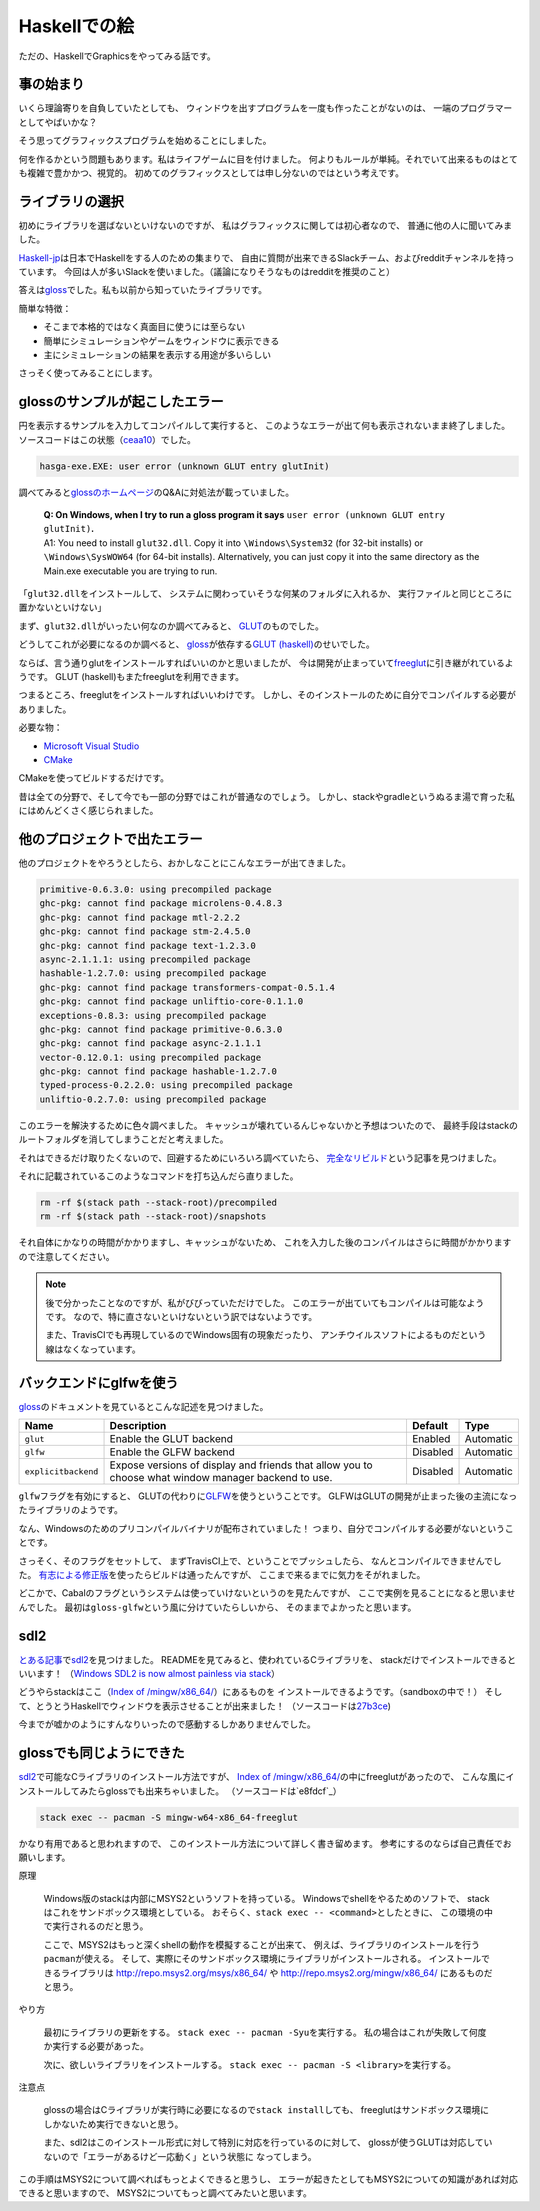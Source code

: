#############
Haskellでの絵
#############

ただの、HaskellでGraphicsをやってみる話です。

**********
事の始まり
**********

いくら理論寄りを自負していたとしても、
ウィンドウを出すプログラムを一度も作ったことがないのは、
一端のプログラマーとしてやばいかな？

そう思ってグラフィックスプログラムを始めることにしました。

何を作るかという問題もあります。私はライフゲームに目を付けました。
何よりもルールが単純。それでいて出来るものはとても複雑で豊かかつ、視覚的。
初めてのグラフィックスとしては申し分ないのではという考えです。

****************
ライブラリの選択
****************

初めにライブラリを選ばないといけないのですが、
私はグラフィックスに関しては初心者なので、
普通に他の人に聞いてみました。

\ `Haskell-jp`_\ は日本でHaskellをする人のための集まりで、
自由に質問が出来できるSlackチーム、およびredditチャンネルを持っています。
今回は人が多いSlackを使いました。（議論になりそうなものはredditを推奨のこと）

答えは\ `gloss`_\ でした。私も以前から知っていたライブラリです。

簡単な特徴：

* そこまで本格的ではなく真面目に使うには至らない
* 簡単にシミュレーションやゲームをウィンドウに表示できる
* 主にシミュレーションの結果を表示する用途が多いらしい

さっそく使ってみることにします。

.. _Haskell-jp: https://haskell.jp/
.. _gloss: https://hackage.haskell.org/package/gloss

*******************************
glossのサンプルが起こしたエラー
*******************************

円を表示するサンプルを入力してコンパイルして実行すると、
このようなエラーが出て何も表示されないまま終了しました。
ソースコードはこの状態（\ `ceaa10`_\ ）でした。

.. code-block:: text

 hasga-exe.EXE: user error (unknown GLUT entry glutInit)

調べてみると\ `glossのホームページ`_\ のQ&Aに対処法が載っていました。

 | **Q: On Windows, when I try to run a gloss program it says**
   ``user error (unknown GLUT entry glutInit)``\ **.**
 | A1: You need to install ``glut32.dll``.
   Copy it into ``\Windows\System32`` (for 32-bit installs)
   or ``\Windows\SysWOW64`` (for 64-bit installs).
   Alternatively, you can just copy it into the same directory
   as the Main.exe executable you are trying to run.

「\ ``glut32.dll``\ をインストールして、
システムに関わっていそうな何某のフォルダに入れるか、
実行ファイルと同じところに置かないといけない」

まず、\ ``glut32.dll``\ がいったい何なのか調べてみると、
\ `GLUT`_\ のものでした。

どうしてこれが必要になるのか調べると、
\ `gloss`_\ が依存する\ `GLUT (haskell)`_\ のせいでした。

ならば、言う通りglutをインストールすればいいのかと思いましたが、
今は開発が止まっていて\ `freeglut`_\ に引き継がれているようです。
GLUT (haskell)もまたfreeglutを利用できます。

つまるところ、freeglutをインストールすればいいわけです。
しかし、そのインストールのために自分でコンパイルする必要がありました。

必要な物：

* `Microsoft Visual Studio`_
* `CMake`_

CMakeを使ってビルドするだけです。

昔は全ての分野で、そして今でも一部の分野ではこれが普通なのでしょう。
しかし、stackやgradleというぬるま湯で育った私にはめんどくさく感じられました。

.. _ceaa10:
 https://github.com/Hexirp/hasga/tree/ceaa10c76b078ab856b22c9f98a08dbef1c8c15a
.. _glossのホームページ: http://gloss.ouroborus.net/
.. _OpenGL Utility Toolkit: https://ja.wikipedia.org/wiki/OpenGL_Utility_Toolkit
.. _GLUT: https://www.opengl.org/resources/libraries/glut/
.. _GLUT (haskell): https://hackage.haskell.org/package/GLUT
.. _freeglut: http://freeglut.sourceforge.net/
.. _Microsoft Visual Studio: https://visualstudio.microsoft.com/
.. _CMake: https://cmake.org/

****************************
他のプロジェクトで出たエラー
****************************

他のプロジェクトをやろうとしたら、おかしなことにこんなエラーが出てきました。

.. code-block:: text

 primitive-0.6.3.0: using precompiled package
 ghc-pkg: cannot find package microlens-0.4.8.3
 ghc-pkg: cannot find package mtl-2.2.2
 ghc-pkg: cannot find package stm-2.4.5.0
 ghc-pkg: cannot find package text-1.2.3.0
 async-2.1.1.1: using precompiled package
 hashable-1.2.7.0: using precompiled package
 ghc-pkg: cannot find package transformers-compat-0.5.1.4
 ghc-pkg: cannot find package unliftio-core-0.1.1.0
 exceptions-0.8.3: using precompiled package
 ghc-pkg: cannot find package primitive-0.6.3.0
 ghc-pkg: cannot find package async-2.1.1.1
 vector-0.12.0.1: using precompiled package
 ghc-pkg: cannot find package hashable-1.2.7.0
 typed-process-0.2.2.0: using precompiled package
 unliftio-0.2.7.0: using precompiled package

このエラーを解決するために色々調べました。
キャッシュが壊れているんじゃないかと予想はついたので、
最終手段はstackのルートフォルダを消してしまうことだと考えました。

それはできるだけ取りたくないので、回避するためにいろいろ調べていたら、
\ `完全なリビルド`_\ という記事を見つけました。

それに記載されているこのようなコマンドを打ち込んだら直りました。

.. code-block:: bash

 rm -rf $(stack path --stack-root)/precompiled
 rm -rf $(stack path --stack-root)/snapshots

それ自体にかなりの時間がかかりますし、キャッシュがないため、
これを入力した後のコンパイルはさらに時間がかかりますので注意してください。

.. note::

 後で分かったことなのですが、私がびびっていただけでした。
 このエラーが出ていてもコンパイルは可能なようです。
 なので、特に直さないといけないという訳ではないようです。

 また、TravisCIでも再現しているのでWindows固有の現象だったり、
 アンチウイルスソフトによるものだという線はなくなっています。

.. _完全なリビルド: https://haskell.e-bigmoon.com/stack/tips/full-rebuild.html

************************
バックエンドにglfwを使う
************************

\ `gloss`_\ のドキュメントを見ているとこんな記述を見つけました。

+---------------------+----------------------------+----------+-----------+
| Name                | Description                | Default  | Type      |
+=====================+============================+==========+===========+
| ``glut``            | Enable the GLUT backend    | Enabled  | Automatic |
+---------------------+----------------------------+----------+-----------+
| ``glfw``            | Enable the GLFW backend    | Disabled | Automatic |
+---------------------+----------------------------+----------+-----------+
| ``explicitbackend`` | Expose versions of display | Disabled | Automatic |
|                     | and friends that allow you |          |           |
|                     | to choose what window      |          |           |
|                     | manager backend to use.    |          |           |
+---------------------+----------------------------+----------+-----------+

\ ``glfw``\ フラグを有効にすると、
GLUTの代わりに\ `GLFW`_\ を使うということです。
GLFWはGLUTの開発が止まった後の主流になったライブラリのようです。

なん、Windowsのためのプリコンパイルバイナリが配布されていました！
つまり、自分でコンパイルする必要がないということです。

さっそく、そのフラグをセットして、
まずTravisCI上で、ということでプッシュしたら、
なんとコンパイルできませんでした。
\ `有志による修正版`_\ を使ったらビルドは通ったんですが、
ここまで来るまでに気力をそがれました。

どこかで、Cabalのフラグというシステムは使っていけないというのを見たんですが、
ここで実例を見ることになると思いませんでした。
最初は\ ``gloss-glfw``\ という風に分けていたらしいから、
そのままでよかったと思います。

.. _GLFW: http://www.glfw.org/
.. _有志による修正版: https://github.com/benl23x5/gloss/pull/41

****
sdl2
****

\ `とある記事`_\ で\ `sdl2`_\ を見つけました。
READMEを見てみると、使われているCライブラリを、
stackだけでインストールできるといいます！
（\ `Windows SDL2 is now almost painless via stack`_\ ）

どうやらstackはここ（\ `Index of /mingw/x86_64/`_\ ）にあるものを
インストールできるようです。（sandboxの中で！）
そして、とうとうHaskellでウィンドウを表示させることが出来ました！
（ソースコードは\ `27b3ce`_\ )

今までが嘘かのようにすんなりいったので感動するしかありませんでした。

.. _sdl2: https://hackage.haskell.org/package/sdl2
.. _とある記事: https://myuon.github.io/posts/refluxible-library/
.. _Windows SDL2 is now almost painless via stack:
 https://www.reddit.com/r/haskellgamedev/comments/4jpthu/
.. _Index of /mingw/x86_64/: http://repo.msys2.org/mingw/x86_64/
.. _27b3ce:
 https://github.com/Hexirp/hasga/tree/27b3cee11f149fb1191b50f285cf1ff0011c5fcb

*************************
glossでも同じようにできた
*************************

\ `sdl2`_\ で可能なCライブラリのインストール方法ですが、
\ `Index of /mingw/x86_64/`_\ の中にfreeglutがあったので、
こんな風にインストールしてみたらglossでも出来ちゃいました。
（ソースコードは\ `e8fdcf`_\ ）

.. code-block:: bash

 stack exec -- pacman -S mingw-w64-x86_64-freeglut

かなり有用であると思われますので、
このインストール方法について詳しく書き留めます。
参考にするのならば自己責任でお願いします。

原理

 Windows版のstackは内部にMSYS2というソフトを持っている。
 Windowsでshellをやるためのソフトで、
 stackはこれをサンドボックス環境としている。
 おそらく、\ ``stack exec -- <command>``\ としたときに、
 この環境の中で実行されるのだと思う。

 ここで、MSYS2はもっと深くshellの動作を模擬することが出来て、
 例えば、ライブラリのインストールを行う\ ``pacman``\ が使える。
 そして、実際にそのサンドボックス環境にライブラリがインストールされる。
 インストールできるライブラリは http://repo.msys2.org/msys/x86_64/ や
 http://repo.msys2.org/mingw/x86_64/ にあるものだと思う。

やり方

 最初にライブラリの更新をする。
 \ ``stack exec -- pacman -Syu``\ を実行する。
 私の場合はこれが失敗して何度か実行する必要があった。

 次に、欲しいライブラリをインストールする。
 \ ``stack exec -- pacman -S <library>``\ を実行する。

注意点

 glossの場合はCライブラリが実行時に必要になるので\ ``stack install``\ しても、
 freeglutはサンドボックス環境にしかないため実行できないと思う。

 また、sdl2はこのインストール形式に対して特別に対応を行っているのに対して、
 glossが使うGLUTは対応していないので「エラーがあるけど一応動く」という状態に
 なってしまう。

この手順はMSYS2について調べればもっとよくできると思うし、
エラーが起きたとしてもMSYS2についての知識があれば対応できると思いますので、
MSYS2についてもっと調べてみたいと思います。
